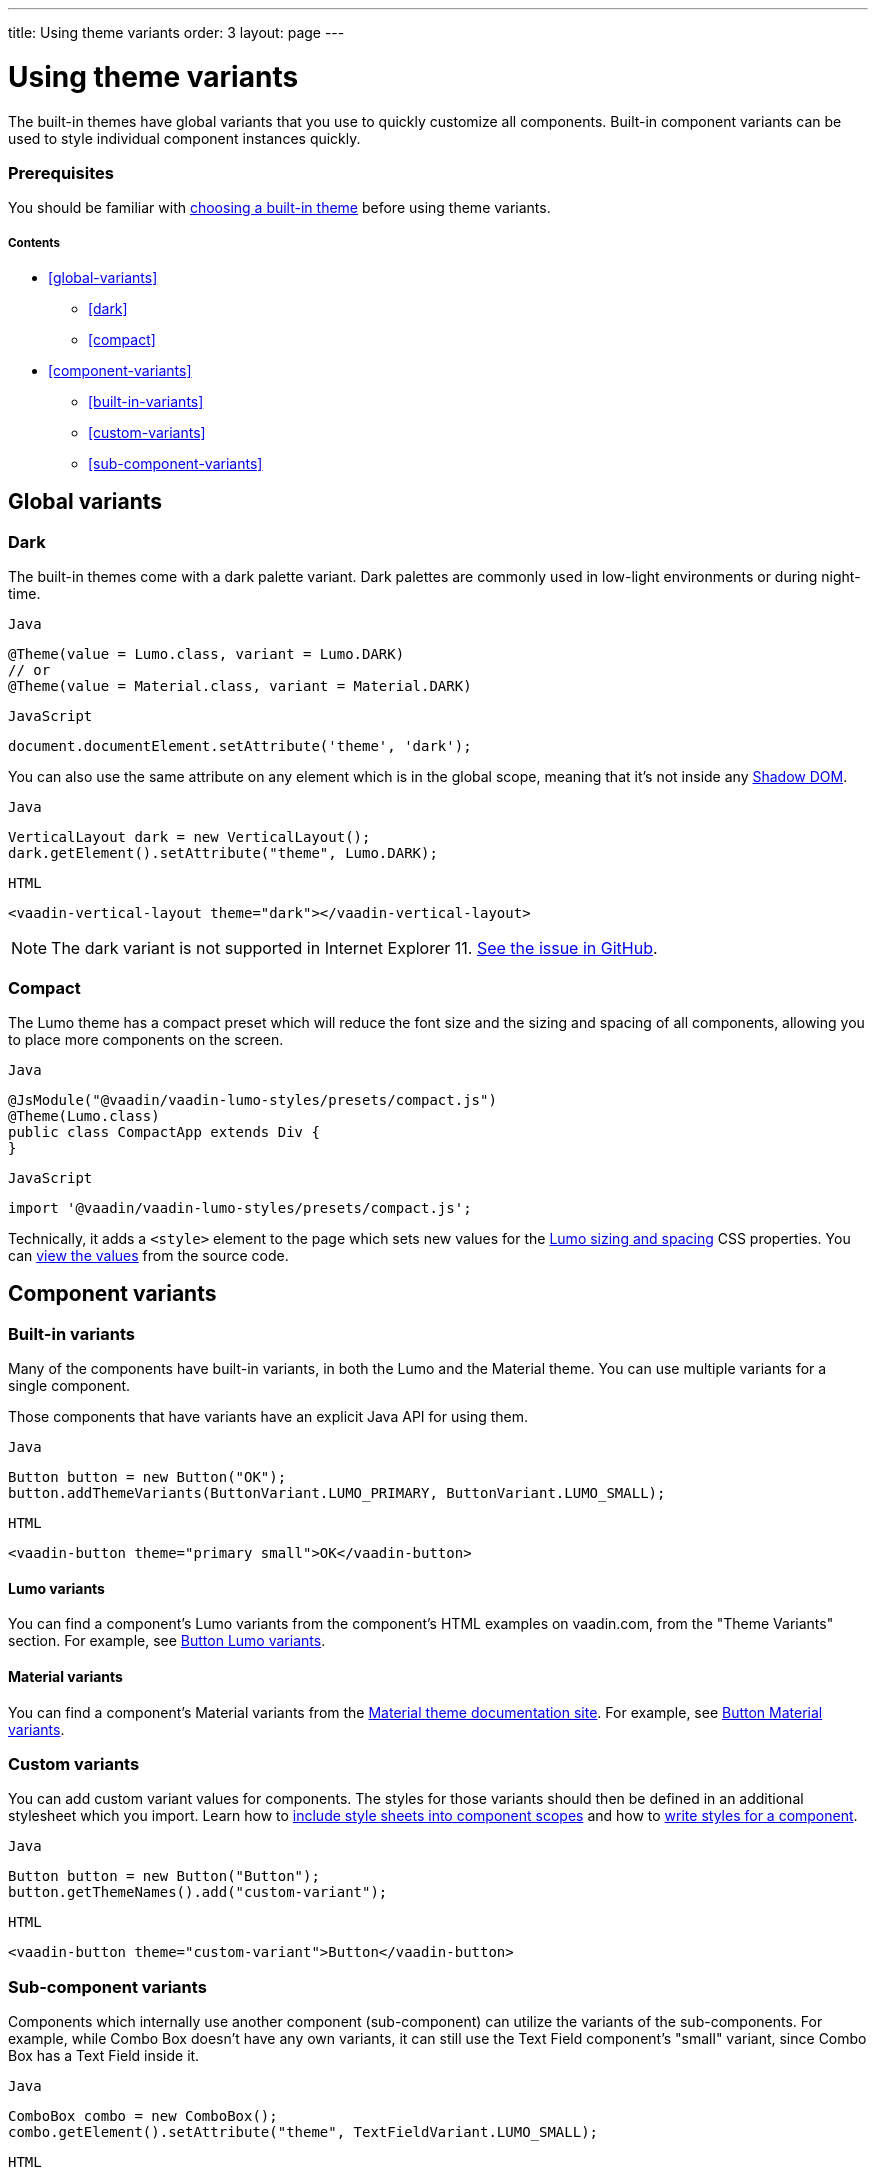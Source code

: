 ---
title: Using theme variants
order: 3
layout: page
---

= Using theme variants

The built-in themes have global variants that you use to quickly customize all components. Built-in component variants can be used to style individual component instances quickly.

=== Prerequisites

You should be familiar with <<built-in-themes#,choosing a built-in theme>> before using theme variants.

===== Contents

* <<global-variants>>
** <<dark>>
** <<compact>>
* <<component-variants>>
** <<built-in-variants>>
** <<custom-variants>>
** <<sub-component-variants>>

== Global variants

=== Dark

The built-in themes come with a dark palette variant. Dark palettes are commonly used in low-light environments or during night-time.

.`Java`
[source,java]
....
@Theme(value = Lumo.class, variant = Lumo.DARK)
// or
@Theme(value = Material.class, variant = Material.DARK)
....

.`JavaScript`
[source,javascript]
....
document.documentElement.setAttribute('theme', 'dark');
....

You can also use the same attribute on any element which is in the global scope, meaning that it’s not inside any https://developer.mozilla.org/en-US/docs/Web/Web_Components/Using_shadow_DOM[Shadow DOM].

.`Java`
[source,java]
....
VerticalLayout dark = new VerticalLayout();
dark.getElement().setAttribute("theme", Lumo.DARK);
....

.`HTML`
[source,html]
....
<vaadin-vertical-layout theme="dark"></vaadin-vertical-layout>
....

[NOTE]
The dark variant is not supported in Internet Explorer 11. https://github.com/vaadin/vaadin-lumo-styles/issues/50[See the issue in GitHub].

=== Compact

The Lumo theme has a compact preset which will reduce the font size and the sizing and spacing of all components, allowing you to place more components on the screen.

.`Java`
[source,java]
....
@JsModule("@vaadin/vaadin-lumo-styles/presets/compact.js")
@Theme(Lumo.class)
public class CompactApp extends Div {
}
....

.`JavaScript`
[source,javascript]
....
import '@vaadin/vaadin-lumo-styles/presets/compact.js';
....

Technically, it adds a `<style>` element to the page which sets new values for the https://cdn.vaadin.com/vaadin-lumo-styles/1.5.0/demo/sizing-and-spacing.html[Lumo sizing and spacing] CSS properties. You can https://github.com/vaadin/vaadin-lumo-styles/blob/master/presets/compact.html[view the values] from the source code.

== Component variants

=== Built-in variants

Many of the components have built-in variants, in both the Lumo and the Material theme. You can use multiple variants for a single component.

Those components that have variants have an explicit Java API for using them.

.`Java`
[source,java]
....
Button button = new Button("OK");
button.addThemeVariants(ButtonVariant.LUMO_PRIMARY, ButtonVariant.LUMO_SMALL);
....

.`HTML`
[source,html]
....
<vaadin-button theme="primary small">OK</vaadin-button>
....

==== Lumo variants
You can find a component's Lumo variants from the component's HTML examples on vaadin.com, from the "Theme Variants" section. For example, see https://vaadin.com/components/vaadin-button/html-examples/button-theme-variants-demos[Button Lumo variants].

==== Material variants
You can find a component's Material variants from the https://vaadin.com/themes/material[Material theme documentation site]. For example, see https://cdn.vaadin.com/vaadin-material-styles/1.2.3/demo/buttons.html[Button Material variants].


=== Custom variants

You can add custom variant values for components. The styles for those variants should then be defined in an additional stylesheet which you import. Learn how to <<including-style-sheets#component-local-scope,include style sheets into component scopes>> and how to <<styling-web-component#,write styles for a component>>.

.`Java`
[source,java]
....
Button button = new Button("Button");
button.getThemeNames().add("custom-variant");
....

.`HTML`
[source,html]
....
<vaadin-button theme="custom-variant">Button</vaadin-button>
....

=== Sub-component variants

Components which internally use another component (sub-component) can utilize the variants of the sub-components. For example, while Combo Box doesn't have any own variants, it can still use the Text Field component's "small" variant, since Combo Box has a Text Field inside it.

.`Java`
[source,java]
....
ComboBox combo = new ComboBox();
combo.getElement().setAttribute("theme", TextFieldVariant.LUMO_SMALL);
....

.`HTML`
[source,html]
....
<vaadin-combo-box theme="small"></vaadin-combo-box>
....

[NOTE]
Setting the attribute will remove any previously set values using either `addThemeVariants()` or `getThemeNames().add()`.

To learn about the hierarchy of components and how theme variants propagate through that hierarchy, refer to the list of https://github.com/vaadin/vaadin-themable-mixin/#list-of-vaadin-components-that-propagate-theme-to-subcomponents[components that propagate the theme attribute] to sub-components.
